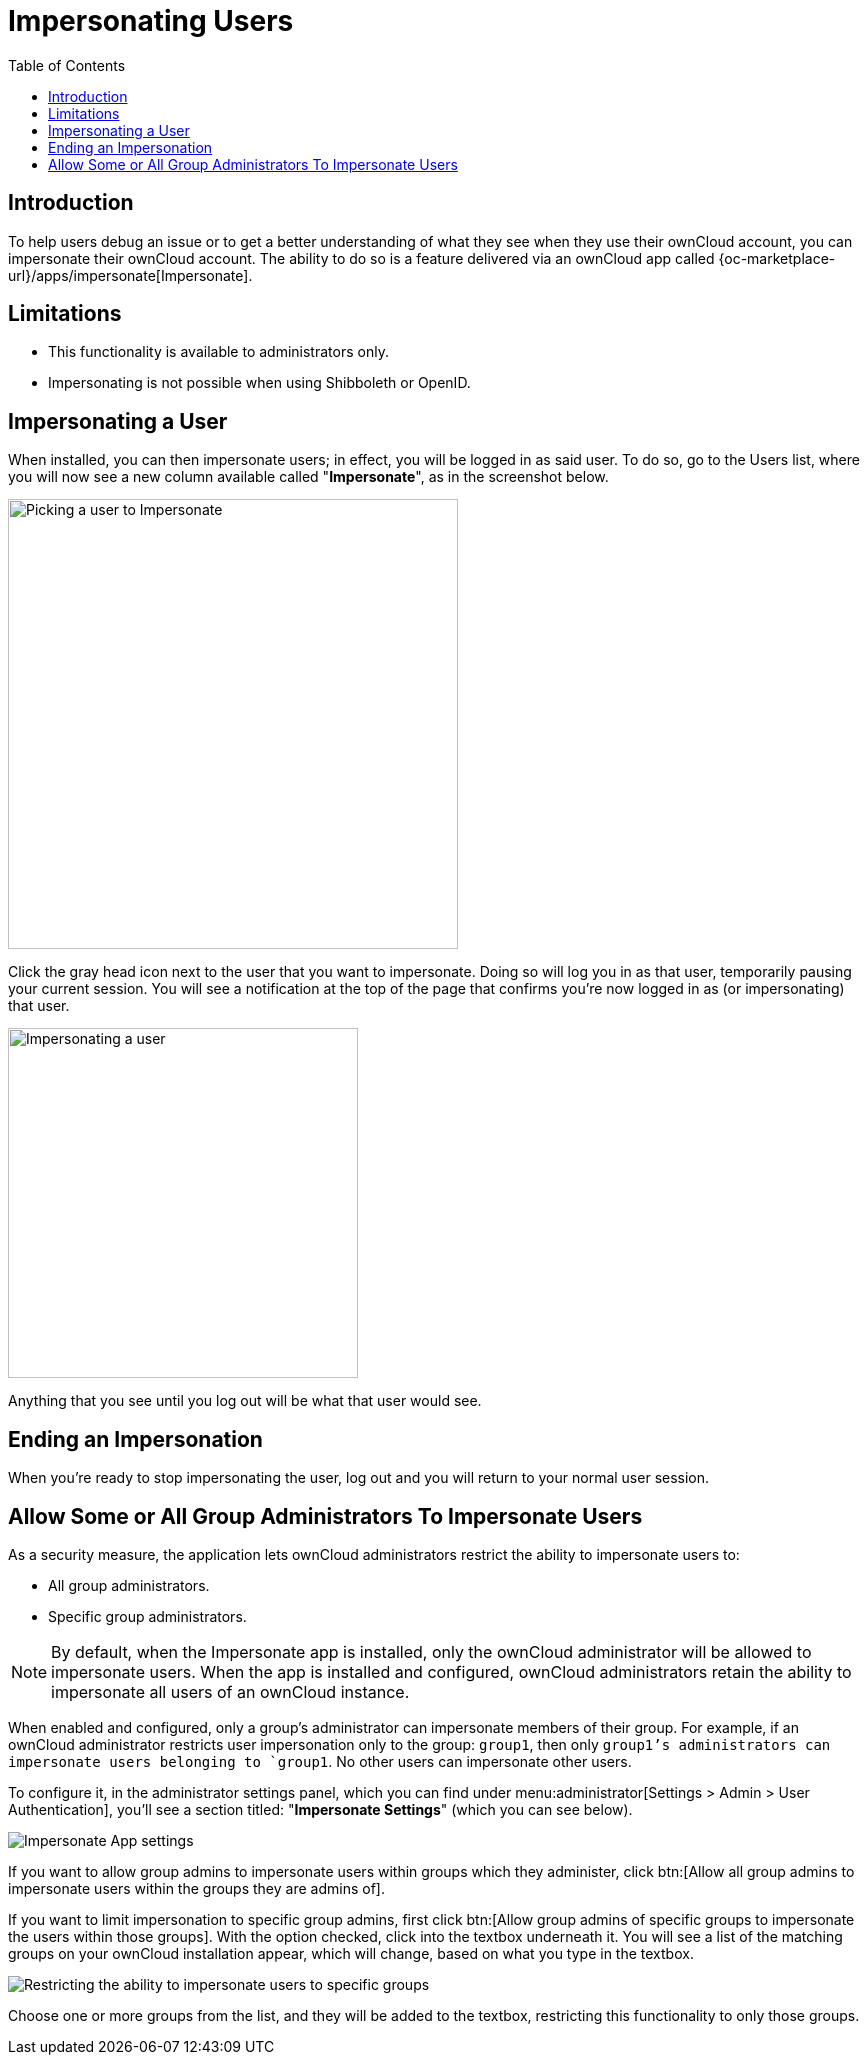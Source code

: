 = Impersonating Users
:toc: right
:page-aliases: issues/impersonate_users.adoc

:description: To help users debug an issue or to get a better understanding of what they see when they use their ownCloud account, you can impersonate their ownCloud account.

== Introduction

{description} The ability to do so is a feature delivered via an ownCloud app called {oc-marketplace-url}/apps/impersonate[Impersonate].

== Limitations

* This functionality is available to administrators only.
* Impersonating is not possible when using Shibboleth or OpenID.

== Impersonating a User

When installed, you can then impersonate users; in effect, you will be logged in as said user. To do so, go to the Users list, where you will now see a new column available called "**Impersonate**", as in the screenshot below.

image::apps/impersonate/picking-a-user-to-impersonate.png[Picking a user to Impersonate, width=450]

Click the gray head icon next to the user that you want to impersonate. Doing so will log you in as that user, temporarily pausing your current session. You will see a notification at the top of the page that confirms you're now logged in as (or impersonating) that user.

image::apps/impersonate/impersonating-a-user.png[Impersonating a user, width=350]

Anything that you see until you log out will be what that user would see.

== Ending an Impersonation

When you're ready to stop impersonating the user, log out and you will return to your normal user session.

== Allow Some or All Group Administrators To Impersonate Users

As a security measure, the application lets ownCloud administrators restrict the ability to impersonate users to:

- All group administrators. 
- Specific group administrators. 

[NOTE] 
====
By default, when the Impersonate app is installed, only the ownCloud administrator will be allowed to impersonate users. When the app is installed and configured, ownCloud administrators retain the ability to impersonate all users of an ownCloud instance.
====

When enabled and configured, only a group's administrator can impersonate members of their group. For example, if an ownCloud administrator restricts user impersonation only to the group: `group1`, then only `group1`'s administrators can impersonate users belonging to `group1`. No other users can impersonate other users.

To configure it, in the administrator settings panel, which you can find under menu:administrator[Settings > Admin > User Authentication], you'll see a section titled: "**Impersonate Settings**" (which you can see below).

image::apps/impersonate/impersonate-settings.png[Impersonate App settings]

If you want to allow group admins to impersonate users within groups which they administer, click btn:[Allow all group admins to impersonate users within the groups they are admins of].

If you want to limit impersonation to specific group admins, first click btn:[Allow group admins of specific groups to impersonate the users within those groups]. With the option checked, click into the textbox underneath it. You will see a list of the matching groups on your ownCloud installation appear, which will change, based on what you type in the textbox.

image::apps/impersonate/limit-impersonation-to-specific-groups.png[Restricting the ability to impersonate users to specific groups]

Choose one or more groups from the list, and they will be added to the textbox, restricting this functionality to only those groups.
